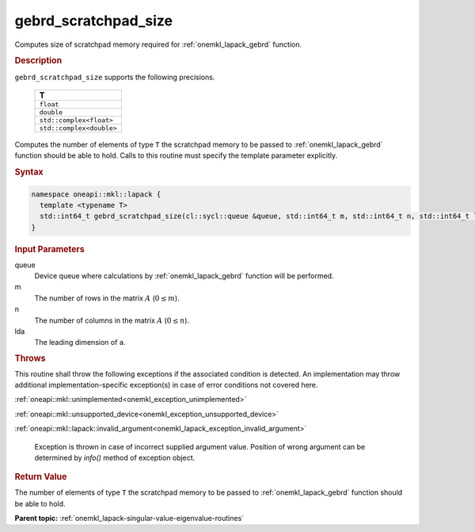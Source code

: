 .. SPDX-FileCopyrightText: 2019-2020 Intel Corporation
..
.. SPDX-License-Identifier: CC-BY-4.0

.. _onemkl_lapack_gebrd_scratchpad_size:

gebrd_scratchpad_size
=====================

Computes size of scratchpad memory required for :ref:`onemkl_lapack_gebrd` function.

.. rubric:: Description

``gebrd_scratchpad_size`` supports the following precisions.

    .. list-table:: 
       :header-rows: 1

       * -  T 
       * -  ``float`` 
       * -  ``double`` 
       * -  ``std::complex<float>`` 
       * -  ``std::complex<double>``

Computes the number of elements of type ``T`` the scratchpad memory to be passed to :ref:`onemkl_lapack_gebrd` function should be able to hold.
Calls to this routine must specify the template parameter explicitly.

.. rubric:: Syntax

.. code-block:: cpp

    namespace oneapi::mkl::lapack {
      template <typename T>
      std::int64_t gebrd_scratchpad_size(cl::sycl::queue &queue, std::int64_t m, std::int64_t n, std::int64_t lda) 
    }

.. container:: section

  .. rubric:: Input Parameters

queue
   Device queue where calculations by :ref:`onemkl_lapack_gebrd` function will be performed.

m
   The number of rows in the matrix :math:`A` (:math:`0 \le m`).

n
   The number of columns in the matrix :math:`A` (:math:`0 \le n`).

lda
   The leading dimension of ``a``.

.. container:: section

   .. rubric:: Throws

This routine shall throw the following exceptions if the associated condition is detected. An implementation may throw additional implementation-specific exception(s) in case of error conditions not covered here.

:ref:`oneapi::mkl::unimplemented<onemkl_exception_unimplemented>`

:ref:`oneapi::mkl::unsupported_device<onemkl_exception_unsupported_device>`

:ref:`oneapi::mkl::lapack::invalid_argument<onemkl_lapack_exception_invalid_argument>`

      Exception is thrown in case of incorrect supplied argument value.
      Position of wrong argument can be determined by `info()` method of exception object.

.. container:: section

   .. rubric:: Return Value

The number of elements of type ``T`` the scratchpad memory to be passed to :ref:`onemkl_lapack_gebrd` function should be able to hold.

**Parent topic:** :ref:`onemkl_lapack-singular-value-eigenvalue-routines`


